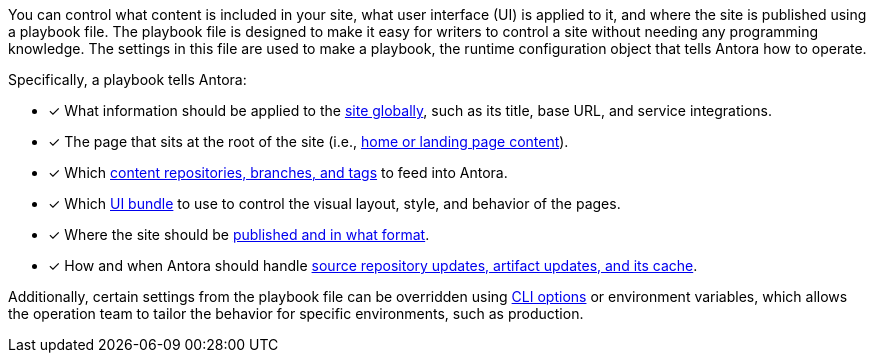 You can control what content is included in your site, what user interface (UI) is applied to it, and where the site is published using a playbook file.
The playbook file is designed to make it easy for writers to control a site without needing any programming knowledge.
The settings in this file are used to make a playbook, the runtime configuration object that tells Antora how to operate.

Specifically, a playbook tells Antora:

* [x] What information should be applied to the xref:configure-site.adoc[site globally], such as its title, base URL, and service integrations.
* [x] The page that sits at the root of the site (i.e., xref:configure-site.adoc#configure-start-page[home or landing page content]).
* [x] Which xref:configure-content-sources.adoc[content repositories, branches, and tags] to feed into Antora.
* [x] Which xref:configure-ui.adoc[UI bundle] to use to control the visual layout, style, and behavior of the pages.
* [x] Where the site should be xref:configure-output.adoc[published and in what format].
* [x] How and when Antora should handle xref:configure-runtime.adoc[source repository updates, artifact updates, and its cache].

Additionally, certain settings from the playbook file can be overridden using xref:ROOT:cli.adoc[CLI options] or environment variables, which allows the operation team to tailor the behavior for specific environments, such as production.

////
Alternative playbook summaries

Antora uses a playbook to set up a documentation site, locate and organize the site's source content and UI bundle, and publish the site to one or multiple destinations.
A playbook is a configuration file that contains an inventory of content repository addresses and branch names, a UI bundle address and tag, and global documentation site information.
You'll use the playbook to tell Antora what content you want included in your site and where you want the site published.
////

